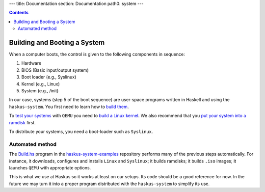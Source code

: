 ---
title: Documentation
section: Documentation
path0: system
---

.. contents::

Building and Booting a System
=============================

When a computer boots, the control is given to the following components in
sequence:

1. Hardware
2. BIOS (Basic input/output system)
3. Boot loader (e.g., Syslinux)
4. Kernel (e.g., Linux)
5. System (e.g., /init)

In our case, systems (step 5 of the boot sequence) are user-space programs
written in Haskell and using the ``haskus-system``. You first need to learn how
to `build them <booting/building>`_.

To `test your systems <booting/QEMU>`_ with ``QEMU`` you need to `build a Linux
kernel <booting/linux>`_.  We also recommend that you `put your system into a
ramdisk <booting/ramdisk>`_ first.

To distribute your systems, you need a boot-loader such as ``Syslinux``.

Automated method
----------------

The `Build.hs
<http://github.com/haskus/haskus-system-examples/tree/master/src/Build.hs>`_
program in the `haskus-system-examples
<http://github.com/haskus/haskus-system-examples>`_ repository performs many of
the previous steps automatically. For instance, it downloads, configures and
installs ``Linux`` and ``Syslinux``; it builds ramdisks; it builds ``.iso``
images; it launches ``QEMU`` with appropriate options.

This is what we use at Haskus so it works at least on our setups. Its code
should be a good reference for now. In the future we may turn it into a proper
program distributed with the ``haskus-system`` to simplify its use.
